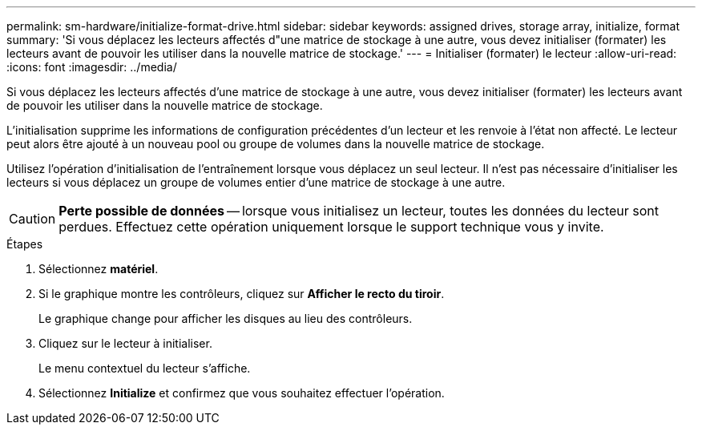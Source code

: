 ---
permalink: sm-hardware/initialize-format-drive.html 
sidebar: sidebar 
keywords: assigned drives, storage array, initialize, format 
summary: 'Si vous déplacez les lecteurs affectés d"une matrice de stockage à une autre, vous devez initialiser (formater) les lecteurs avant de pouvoir les utiliser dans la nouvelle matrice de stockage.' 
---
= Initialiser (formater) le lecteur
:allow-uri-read: 
:icons: font
:imagesdir: ../media/


[role="lead"]
Si vous déplacez les lecteurs affectés d'une matrice de stockage à une autre, vous devez initialiser (formater) les lecteurs avant de pouvoir les utiliser dans la nouvelle matrice de stockage.

L'initialisation supprime les informations de configuration précédentes d'un lecteur et les renvoie à l'état non affecté. Le lecteur peut alors être ajouté à un nouveau pool ou groupe de volumes dans la nouvelle matrice de stockage.

Utilisez l'opération d'initialisation de l'entraînement lorsque vous déplacez un seul lecteur. Il n'est pas nécessaire d'initialiser les lecteurs si vous déplacez un groupe de volumes entier d'une matrice de stockage à une autre.

[CAUTION]
====
*Perte possible de données* -- lorsque vous initialisez un lecteur, toutes les données du lecteur sont perdues. Effectuez cette opération uniquement lorsque le support technique vous y invite.

====
.Étapes
. Sélectionnez *matériel*.
. Si le graphique montre les contrôleurs, cliquez sur *Afficher le recto du tiroir*.
+
Le graphique change pour afficher les disques au lieu des contrôleurs.

. Cliquez sur le lecteur à initialiser.
+
Le menu contextuel du lecteur s'affiche.

. Sélectionnez *Initialize* et confirmez que vous souhaitez effectuer l'opération.

